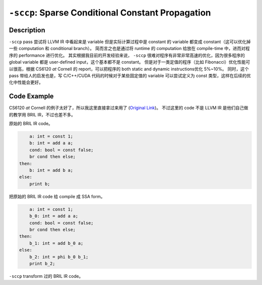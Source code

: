 ``-sccp``: Sparse Conditional Constant Propagation
=====

Description
--------

``-sccp`` pass 尝试将 LLVM IR 中看起来是 variable 但是实际计算过程中是 constant 的 variable 都变成 constant（这可以优化掉一些 computation 和 conditional branch）。
简而言之也是通过将 runtime 的 computation 给放在 compile-time 中，进而对程序的 performance 进行优化。
其实根据我目前的开发经验来说， ``-sccp`` 很难对程序有非常非常高速的优化，因为很多程序的 global variable 都是 user-defined input，这个基本都不是 constant。
但是对于一类定值的程序（比如 Fibonacci）优化性能可以很高，根据 CS6120 `at` Cornell 的 report，可以把程序的 both static and dynamic instructions优化 5%~10%。
同时，这个 pass 带给人的启发也是，写 C/C++/CUDA 代码的时候对于某些固定值的 variable 可以尝试定义为 const 类型，这样在后续的优化中性能会更好。

Code Example
--------

CS6120 `at` Cornell 的例子太好了，所以我这里直接拿过来用了 (`Original Link <https://www.cs.cornell.edu/courses/cs6120/2019fa/blog/sccp/>`_)。
不过这里的 code 不是 LLVM IR 是他们自己做的教学用 BRIL IR，不过也差不多。

原始的 BRIL IR code。

.. code-block:: llvm

        a: int = const 1;
        b: int = add a a;
        cond: bool = const false;
        br cond then else;
    then:
        b: int = add b a;
    else:
        print b;

把原始的 BRIL IR code 给 compile 成 SSA form。

.. code-block:: llvm

        a: int = const 1;
        b_0: int = add a a;
        cond: bool = const false;
        br cond then else;
    then:
        b_1: int = add b_0 a;
    else:
        b_2: int = phi b_0 b_1;
        print b_2;

``-sccp`` transform 过的 BRIL IR code。

.. code-block:: llvm
    :emphasize-lines: 3

    ; the previous if-else branch is optimized here
        a: int = const 1;
        b: int = const 2; ; The complex condition can be optimized into a const value assignment
        print b;


